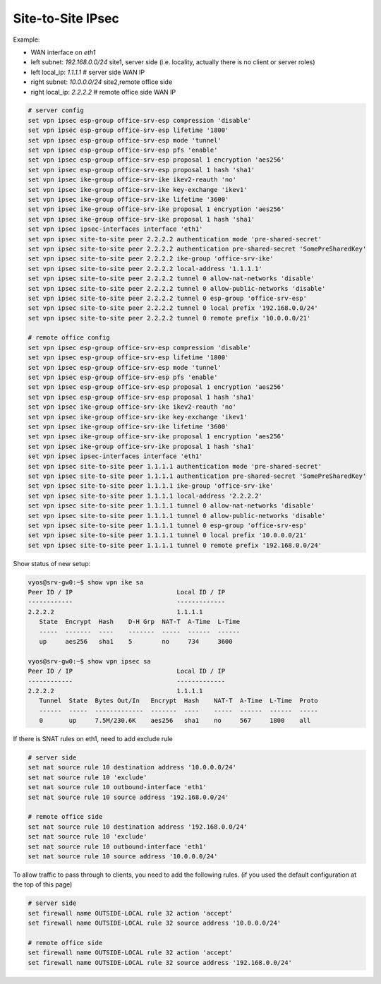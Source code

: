 .. _size2site_ipsec:

Site-to-Site IPsec
------------------

Example:

* WAN interface on `eth1`
* left subnet: `192.168.0.0/24` site1, server side (i.e. locality, actually
  there is no client or server roles)
* left local_ip: `1.1.1.1` # server side WAN IP
* right subnet: `10.0.0.0/24` site2,remote office side
* right local_ip: `2.2.2.2` # remote office side WAN IP

.. code-block:: sh

  # server config
  set vpn ipsec esp-group office-srv-esp compression 'disable'
  set vpn ipsec esp-group office-srv-esp lifetime '1800'
  set vpn ipsec esp-group office-srv-esp mode 'tunnel'
  set vpn ipsec esp-group office-srv-esp pfs 'enable'
  set vpn ipsec esp-group office-srv-esp proposal 1 encryption 'aes256'
  set vpn ipsec esp-group office-srv-esp proposal 1 hash 'sha1'
  set vpn ipsec ike-group office-srv-ike ikev2-reauth 'no'
  set vpn ipsec ike-group office-srv-ike key-exchange 'ikev1'
  set vpn ipsec ike-group office-srv-ike lifetime '3600'
  set vpn ipsec ike-group office-srv-ike proposal 1 encryption 'aes256'
  set vpn ipsec ike-group office-srv-ike proposal 1 hash 'sha1'
  set vpn ipsec ipsec-interfaces interface 'eth1'
  set vpn ipsec site-to-site peer 2.2.2.2 authentication mode 'pre-shared-secret'
  set vpn ipsec site-to-site peer 2.2.2.2 authentication pre-shared-secret 'SomePreSharedKey'
  set vpn ipsec site-to-site peer 2.2.2.2 ike-group 'office-srv-ike'
  set vpn ipsec site-to-site peer 2.2.2.2 local-address '1.1.1.1'
  set vpn ipsec site-to-site peer 2.2.2.2 tunnel 0 allow-nat-networks 'disable'
  set vpn ipsec site-to-site peer 2.2.2.2 tunnel 0 allow-public-networks 'disable'
  set vpn ipsec site-to-site peer 2.2.2.2 tunnel 0 esp-group 'office-srv-esp'
  set vpn ipsec site-to-site peer 2.2.2.2 tunnel 0 local prefix '192.168.0.0/24'
  set vpn ipsec site-to-site peer 2.2.2.2 tunnel 0 remote prefix '10.0.0.0/21'

  # remote office config
  set vpn ipsec esp-group office-srv-esp compression 'disable'
  set vpn ipsec esp-group office-srv-esp lifetime '1800'
  set vpn ipsec esp-group office-srv-esp mode 'tunnel'
  set vpn ipsec esp-group office-srv-esp pfs 'enable'
  set vpn ipsec esp-group office-srv-esp proposal 1 encryption 'aes256'
  set vpn ipsec esp-group office-srv-esp proposal 1 hash 'sha1'
  set vpn ipsec ike-group office-srv-ike ikev2-reauth 'no'
  set vpn ipsec ike-group office-srv-ike key-exchange 'ikev1'
  set vpn ipsec ike-group office-srv-ike lifetime '3600'
  set vpn ipsec ike-group office-srv-ike proposal 1 encryption 'aes256'
  set vpn ipsec ike-group office-srv-ike proposal 1 hash 'sha1'
  set vpn ipsec ipsec-interfaces interface 'eth1'
  set vpn ipsec site-to-site peer 1.1.1.1 authentication mode 'pre-shared-secret'
  set vpn ipsec site-to-site peer 1.1.1.1 authentication pre-shared-secret 'SomePreSharedKey'
  set vpn ipsec site-to-site peer 1.1.1.1 ike-group 'office-srv-ike'
  set vpn ipsec site-to-site peer 1.1.1.1 local-address '2.2.2.2'
  set vpn ipsec site-to-site peer 1.1.1.1 tunnel 0 allow-nat-networks 'disable'
  set vpn ipsec site-to-site peer 1.1.1.1 tunnel 0 allow-public-networks 'disable'
  set vpn ipsec site-to-site peer 1.1.1.1 tunnel 0 esp-group 'office-srv-esp'
  set vpn ipsec site-to-site peer 1.1.1.1 tunnel 0 local prefix '10.0.0.0/21'
  set vpn ipsec site-to-site peer 1.1.1.1 tunnel 0 remote prefix '192.168.0.0/24'

Show status of new setup:

.. code-block:: sh

  vyos@srv-gw0:~$ show vpn ike sa
  Peer ID / IP                            Local ID / IP
  ------------                            -------------
  2.2.2.2                                 1.1.1.1
     State  Encrypt  Hash    D-H Grp  NAT-T  A-Time  L-Time
     -----  -------  ----    -------  -----  ------  ------
     up     aes256   sha1    5        no     734     3600

  vyos@srv-gw0:~$ show vpn ipsec sa
  Peer ID / IP                            Local ID / IP
  ------------                            -------------
  2.2.2.2                                 1.1.1.1
     Tunnel  State  Bytes Out/In   Encrypt  Hash    NAT-T  A-Time  L-Time  Proto
     ------  -----  -------------  -------  ----    -----  ------  ------  -----
     0       up     7.5M/230.6K    aes256   sha1    no     567     1800    all

If there is SNAT rules on eth1, need to add exclude rule

.. code-block:: sh

  # server side
  set nat source rule 10 destination address '10.0.0.0/24'
  set nat source rule 10 'exclude'
  set nat source rule 10 outbound-interface 'eth1'
  set nat source rule 10 source address '192.168.0.0/24'

  # remote office side
  set nat source rule 10 destination address '192.168.0.0/24'
  set nat source rule 10 'exclude'
  set nat source rule 10 outbound-interface 'eth1'
  set nat source rule 10 source address '10.0.0.0/24'

To allow traffic to pass through to clients, you need to add the following
rules. (if you used the default configuration at the top of this page)

.. code-block:: sh

  # server side
  set firewall name OUTSIDE-LOCAL rule 32 action 'accept'
  set firewall name OUTSIDE-LOCAL rule 32 source address '10.0.0.0/24'

  # remote office side
  set firewall name OUTSIDE-LOCAL rule 32 action 'accept'
  set firewall name OUTSIDE-LOCAL rule 32 source address '192.168.0.0/24'
